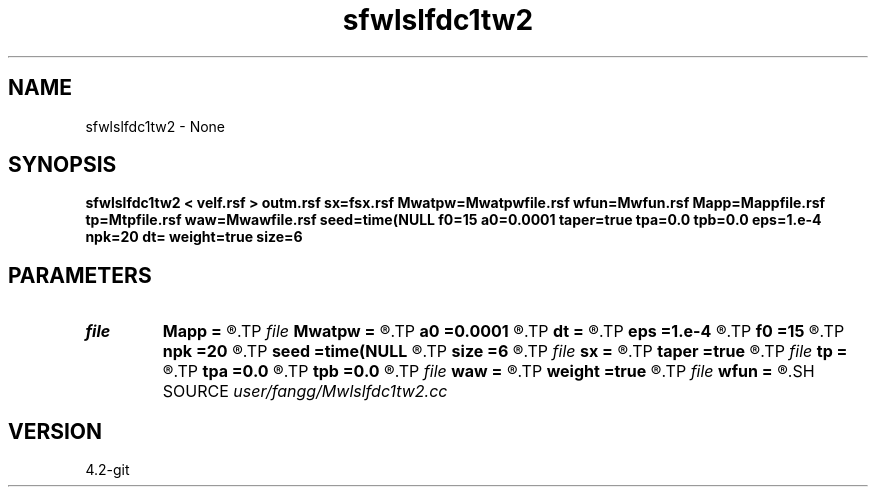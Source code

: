 .TH sfwlslfdc1tw2 1  "APRIL 2023" Madagascar "Madagascar Manuals"
.SH NAME
sfwlslfdc1tw2 \- None
.SH SYNOPSIS
.B sfwlslfdc1tw2 < velf.rsf > outm.rsf sx=fsx.rsf Mwatpw=Mwatpwfile.rsf wfun=Mwfun.rsf Mapp=Mappfile.rsf tp=Mtpfile.rsf waw=Mwawfile.rsf seed=time(NULL f0=15 a0=0.0001 taper=true tpa=0.0 tpb=0.0 eps=1.e-4 npk=20 dt= weight=true size=6
.SH PARAMETERS
.PD 0
.TP
.I file   
.B Mapp
.B =
.R  	auxiliary output file name
.TP
.I file   
.B Mwatpw
.B =
.R  	auxiliary output file name
.TP
.I        
.B a0
.B =0.0001
.R  	weight parameters
.TP
.I        
.B dt
.B =
.R  	time step
.TP
.I        
.B eps
.B =1.e-4
.R  	tolerance
.TP
.I        
.B f0
.B =15
.R  	dominant frequency
.TP
.I        
.B npk
.B =20
.R  	maximum rank
.TP
.I        
.B seed
.B =time(NULL
.R  
.TP
.I        
.B size
.B =6
.R  	stencil length
.TP
.I file   
.B sx
.B =
.R  	auxiliary output file name
.TP
.I        
.B taper
.B =true
.R  
.TP
.I file   
.B tp
.B =
.R  	auxiliary output file name
.TP
.I        
.B tpa
.B =0.0
.R  	taper for stability
.TP
.I        
.B tpb
.B =0.0
.R  
.TP
.I file   
.B waw
.B =
.R  	auxiliary output file name
.TP
.I        
.B weight
.B =true
.R  
.TP
.I file   
.B wfun
.B =
.R  	auxiliary output file name
.SH SOURCE
.I user/fangg/Mwlslfdc1tw2.cc
.SH VERSION
4.2-git
